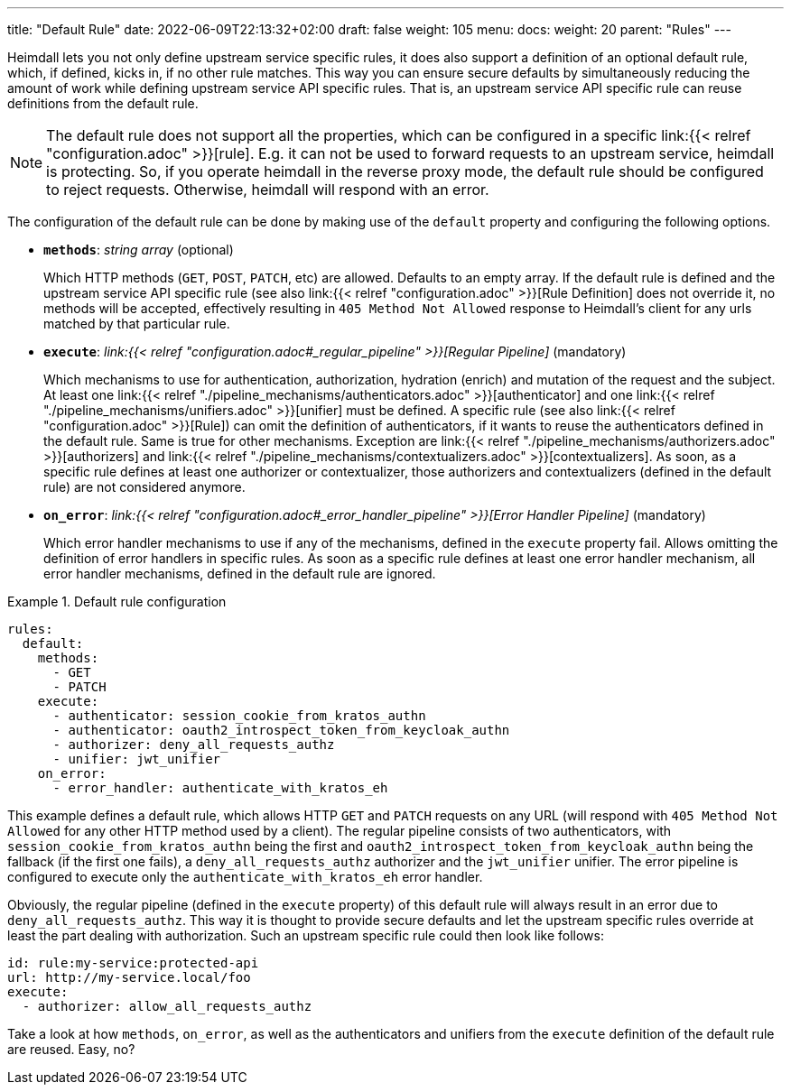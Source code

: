 ---
title: "Default Rule"
date: 2022-06-09T22:13:32+02:00
draft: false
weight: 105
menu:
  docs:
    weight: 20
    parent: "Rules"
---

Heimdall lets you not only define upstream service specific rules, it does also support a definition of an optional default rule, which, if defined, kicks in, if no other rule matches. This way you can ensure secure defaults by simultaneously reducing the amount of work while defining upstream service API specific rules. That is, an upstream service API specific rule can reuse definitions from the default rule.

NOTE: The default rule does not support all the properties, which can be configured in a specific link:{{< relref "configuration.adoc" >}}[rule]. E.g. it can not be used to forward requests to an upstream service, heimdall is protecting. So, if you operate heimdall in the reverse proxy mode, the default rule should be configured to reject requests. Otherwise, heimdall will respond with an error.

The configuration of the default rule can be done by making use of the `default` property and configuring the following options.

* *`methods`*: _string array_ (optional)
+
Which HTTP methods (`GET`, `POST`, `PATCH`, etc) are allowed. Defaults to an empty array. If the default rule is defined and the upstream service API specific rule (see also link:{{< relref "configuration.adoc" >}}[Rule Definition] does not override it, no methods will be accepted, effectively resulting in `405 Method Not Allowed` response to Heimdall's client for any urls matched by that particular rule.

* *`execute`*: _link:{{< relref "configuration.adoc#_regular_pipeline" >}}[Regular Pipeline]_ (mandatory)
+
Which mechanisms to use for authentication, authorization, hydration (enrich) and mutation of the request and the subject. At least one link:{{< relref "./pipeline_mechanisms/authenticators.adoc" >}}[authenticator] and one link:{{< relref "./pipeline_mechanisms/unifiers.adoc" >}}[unifier] must be defined. A specific rule (see also link:{{< relref "configuration.adoc" >}}[Rule]) can omit the definition of authenticators, if it wants to reuse the authenticators defined in the default rule. Same is true for other mechanisms. Exception are link:{{< relref "./pipeline_mechanisms/authorizers.adoc" >}}[authorizers] and link:{{< relref "./pipeline_mechanisms/contextualizers.adoc" >}}[contextualizers]. As soon, as a specific rule defines at least one authorizer or contextualizer, those authorizers and contextualizers (defined in the default rule) are not considered anymore.

* *`on_error`*: _link:{{< relref "configuration.adoc#_error_handler_pipeline" >}}[Error Handler Pipeline]_ (mandatory)
+
Which error handler mechanisms to use if any of the mechanisms, defined in the `execute` property fail. Allows omitting the definition of error handlers in specific rules. As soon as a specific rule defines at least one error handler mechanism, all error handler mechanisms, defined in the default rule are ignored.

.Default rule configuration
====
[source, yaml]
----
rules:
  default:
    methods:
      - GET
      - PATCH
    execute:
      - authenticator: session_cookie_from_kratos_authn
      - authenticator: oauth2_introspect_token_from_keycloak_authn
      - authorizer: deny_all_requests_authz
      - unifier: jwt_unifier
    on_error:
      - error_handler: authenticate_with_kratos_eh
----

This example defines a default rule, which allows HTTP `GET` and `PATCH` requests on any URL (will respond with `405 Method Not Allowed` for any other HTTP method used by a client). The regular pipeline consists of two authenticators, with `session_cookie_from_kratos_authn` being the first and `oauth2_introspect_token_from_keycloak_authn` being the fallback (if the first one fails), a `deny_all_requests_authz` authorizer and the `jwt_unifier` unifier. The error pipeline is configured to execute only the `authenticate_with_kratos_eh` error handler.

Obviously, the regular pipeline (defined in the `execute` property) of this default rule will always result in an error due to `deny_all_requests_authz`. This way it is thought to provide secure defaults and let the upstream specific rules override at least the part dealing with authorization. Such an upstream specific rule could then look like follows:

[source, yaml]
----
id: rule:my-service:protected-api
url: http://my-service.local/foo
execute:
  - authorizer: allow_all_requests_authz
----

Take a look at how `methods`, `on_error`, as well as the authenticators and unifiers from the `execute` definition of the default rule are reused. Easy, no?
====
 
